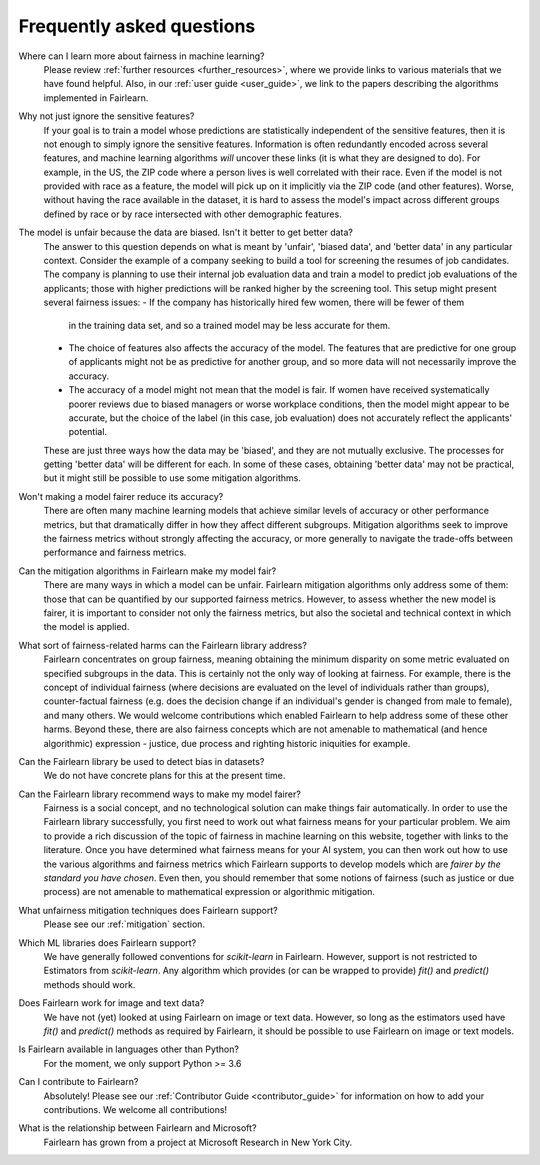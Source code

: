 .. _faq:

Frequently asked questions
==========================

Where can I learn more about fairness in machine learning?
    Please review :ref:`further resources <further_resources>`,
    where we provide links to various materials that we have found helpful.
    Also, in our :ref:`user guide <user_guide>`, we link to the papers describing
    the algorithms implemented in Fairlearn.

Why not just ignore the sensitive features?
    If your goal is to train a model whose predictions are statistically
    independent of the sensitive features, then it is not enough to simply ignore the
    sensitive features.
    Information is often redundantly encoded across several features, and machine learning
    algorithms *will* uncover these links (it is what they are designed to do).
    For example, in the US, the ZIP code where a person lives is well correlated with their
    race.
    Even if the model is not provided with race as a feature, the model will pick up on it
    implicitly via the ZIP code (and other features).
    Worse, without having the race available in the dataset, it is hard to assess the
    model's impact across different groups defined by race or by race intersected with other
    demographic features.
    
The model is unfair because the data are biased. Isn't it better to get better data?
    The answer to this question depends on what is meant by 'unfair', 'biased data',
    and 'better data' in any particular context.
    Consider the example of a company seeking to build a tool for screening the resumes of
    job candidates.
    The company is planning to use their internal job evaluation data and train a
    model to predict job evaluations of the applicants; those with higher
    predictions will be ranked higher by the screening tool. This setup might
    present several fairness issues:
    - If the company has historically hired few women, there will be fewer of them
      in the training data set, and so a trained model may be less accurate
      for them.
    - The choice of features also affects the accuracy of the model. The features
      that are predictive for one group of applicants might not be as predictive for another
      group, and so more data will not necessarily improve the accuracy.
    - The accuracy of a model might not mean that the model is fair. If women have received
      systematically poorer reviews due to biased managers or worse workplace conditions,
      then the model might appear to be accurate,
      but the choice of the label (in this case, job evaluation)
      does not accurately reflect the applicants' potential.
    These are just three ways how the data may be 'biased', and they are not mutually
    exclusive. The processes for getting 'better data' will be different for
    each. In some of these cases, obtaining 'better data' may not be practical, but it
    might still be possible to use some mitigation algorithms.

Won't making a model fairer reduce its accuracy?
    There are often many machine learning models that achieve similar levels of accuracy
    or other performance metrics, but that dramatically differ in how they affect
    different subgroups.
    Mitigation algorithms seek to improve the fairness metrics without strongly affecting
    the accuracy, or more generally to navigate the trade-offs between performance and
    fairness metrics.

Can the mitigation algorithms in Fairlearn make my model fair?
    There are many ways in which a model can be unfair. Fairlearn mitigation algorithms
    only address some of them: those that can be quantified by our supported
    fairness metrics.
    However, to assess whether the new model is fairer, it is important to consider
    not only the fairness metrics, but also the societal and technical context in which
    the model is applied.
    
What sort of fairness-related harms can the Fairlearn library address?
    Fairlearn concentrates on group fairness, meaning obtaining the minimum disparity on some
    metric evaluated on specified subgroups in the data.
    This is certainly not the only way of looking at fairness.
    For example, there is the concept of individual fairness (where decisions are evaluated
    on the level of individuals rather than groups), counter-factual fairness (e.g. does the
    decision change if an individual's gender is changed from male to female), and many
    others.
    We would welcome contributions which enabled Fairlearn to help address some of these other harms.
    Beyond these, there are also fairness concepts which are not amenable to
    mathematical (and hence algorithmic) expression - justice, due process and
    righting historic iniquities for example.

Can the Fairlearn library be used to detect bias in datasets?
    We do not have concrete plans for this at the present time.

Can the Fairlearn library recommend ways to make my model fairer?
    Fairness is a social concept, and no technological solution can make
    things fair automatically.
    In order to use the Fairlearn library successfully, you first need to work out
    what fairness means for your particular problem.
    We aim to provide a rich discussion of the topic of fairness in machine learning
    on this website, together with links to the literature.
    Once you have determined what fairness means for your AI system,
    you can then work out how to use the various algorithms and fairness metrics
    which Fairlearn supports to develop models which are
    *fairer by the standard you have chosen*.
    Even then, you should remember that some notions of fairness (such as justice
    or due process) are not amenable to mathematical expression or algorithmic
    mitigation.

What unfairness mitigation techniques does Fairlearn support?
    Please see our :ref:`mitigation` section.

Which ML libraries does Fairlearn support?
    We have generally followed conventions for `scikit-learn` in Fairlearn.
    However, support is not restricted to Estimators from `scikit-learn`.
    Any algorithm which provides (or can be wrapped to provide) `fit()` and
    `predict()` methods should work.

Does Fairlearn work for image and text data?
    We have not (yet) looked at using Fairlearn on image or text data.
    However, so long as the estimators used have `fit()` and `predict()` methods
    as required by Fairlearn, it should be possible to use Fairlearn on
    image or text models.

Is Fairlearn available in languages other than Python?
    For the moment, we only support Python >= 3.6

Can I contribute to Fairlearn?
    Absolutely! Please see our :ref:`Contributor Guide <contributor_guide>` for
    information on how to add your contributions. We welcome all contributions!

What is the relationship between Fairlearn and Microsoft?
    Fairlearn has grown from a project at Microsoft Research in New York City.
